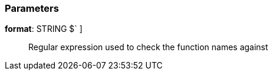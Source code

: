 === Parameters

*format*: STRING [ `+^[a-zA-Z0-9]+$+` ]::
  Regular expression used to check the function names against

